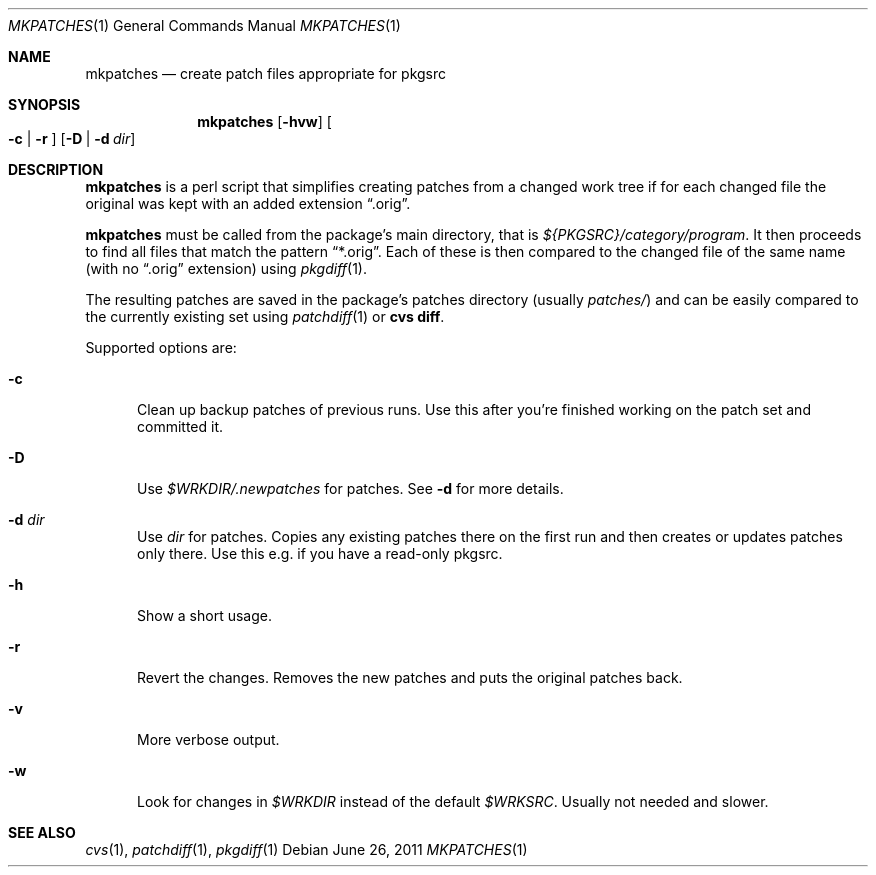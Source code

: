 .\"	$NetBSD: mkpatches.1,v 1.8 2011/06/26 12:11:39 wiz Exp $
.\"
.\" Copyright (c) 2000-2011 by Thomas Klausner <wiz@NetBSD.org>
.\" All rights reserved.
.\"
.\" Redistribution and use in source and binary forms, with or without
.\" modification, are permitted provided that the following conditions
.\" are met:
.\" 1. Redistributions of source code must retain the above copyright
.\"    notice, this list of conditions and the following disclaimer.
.\" 2. Redistributions in binary form must reproduce the above copyright
.\"    notice, this list of conditions and the following disclaimer in the
.\"    documentation and/or other materials provided with the distribution.
.\"
.\" THIS SOFTWARE IS PROVIDED BY THE AUTHOR
.\" ``AS IS'' AND ANY EXPRESS OR IMPLIED WARRANTIES, INCLUDING, BUT NOT LIMITED
.\" TO, THE IMPLIED WARRANTIES OF MERCHANTABILITY AND FITNESS FOR A PARTICULAR
.\" PURPOSE ARE DISCLAIMED.  IN NO EVENT SHALL THE AUTHOR
.\" BE LIABLE FOR ANY DIRECT, INDIRECT, INCIDENTAL, SPECIAL, EXEMPLARY, OR
.\" CONSEQUENTIAL DAMAGES (INCLUDING, BUT NOT LIMITED TO, PROCUREMENT OF
.\" SUBSTITUTE GOODS OR SERVICES; LOSS OF USE, DATA, OR PROFITS; OR BUSINESS
.\" INTERRUPTION) HOWEVER CAUSED AND ON ANY THEORY OF LIABILITY, WHETHER IN
.\" CONTRACT, STRICT LIABILITY, OR TORT (INCLUDING NEGLIGENCE OR OTHERWISE)
.\" ARISING IN ANY WAY OUT OF THE USE OF THIS SOFTWARE, EVEN IF ADVISED OF THE
.\" POSSIBILITY OF SUCH DAMAGE.
.\"
.Dd June 26, 2011
.Dt MKPATCHES 1
.Os
.Sh NAME
.Nm mkpatches
.Nd create patch files appropriate for pkgsrc
.Sh SYNOPSIS
.Nm
.Op Fl hvw
.Oo Fl c | Fl r Oc
.Op Fl D | Fl d Ar dir
.Sh DESCRIPTION
.Nm
is a perl script that simplifies creating patches from a changed work
tree if for each changed file the original was kept with an added
extension
.Dq .orig .
.Pp
.Nm
must be called from the package's main directory, that is
.Pa ${PKGSRC}/category/program .
It then proceeds to find all files that
match the pattern
.Dq *.orig .
Each of these is then compared to the
changed file of the same name (with no
.Dq .orig
extension) using
.Xr pkgdiff 1 .
.Pp
The resulting patches are saved in the package's patches directory
(usually
.Pa patches/ )
and can be easily compared to the currently existing set using
.Xr patchdiff 1
or
.Ic "cvs diff" .
.Pp
Supported options are:
.Bl -tag -width 3n
.It Fl c
Clean up backup patches of previous runs.
Use this after you're finished working on the patch set and committed
it.
.It Fl D
Use
.Pa $WRKDIR/.newpatches
for patches.
See
.Fl d
for more details.
.It Fl d Ar dir
Use
.Ar dir
for patches.
Copies any existing patches there on the first run and then
creates or updates patches only there.
Use this e.g. if you have a read-only pkgsrc.
.It Fl h
Show a short usage.
.It Fl r
Revert the changes.
Removes the new patches and puts the original patches back.
.It Fl v
More verbose output.
.It Fl w
Look for changes in
.Pa $WRKDIR
instead of the default
.Pa $WRKSRC .
Usually not needed and slower.
.El
.Sh SEE ALSO
.Xr cvs 1 ,
.Xr patchdiff 1 ,
.Xr pkgdiff 1
